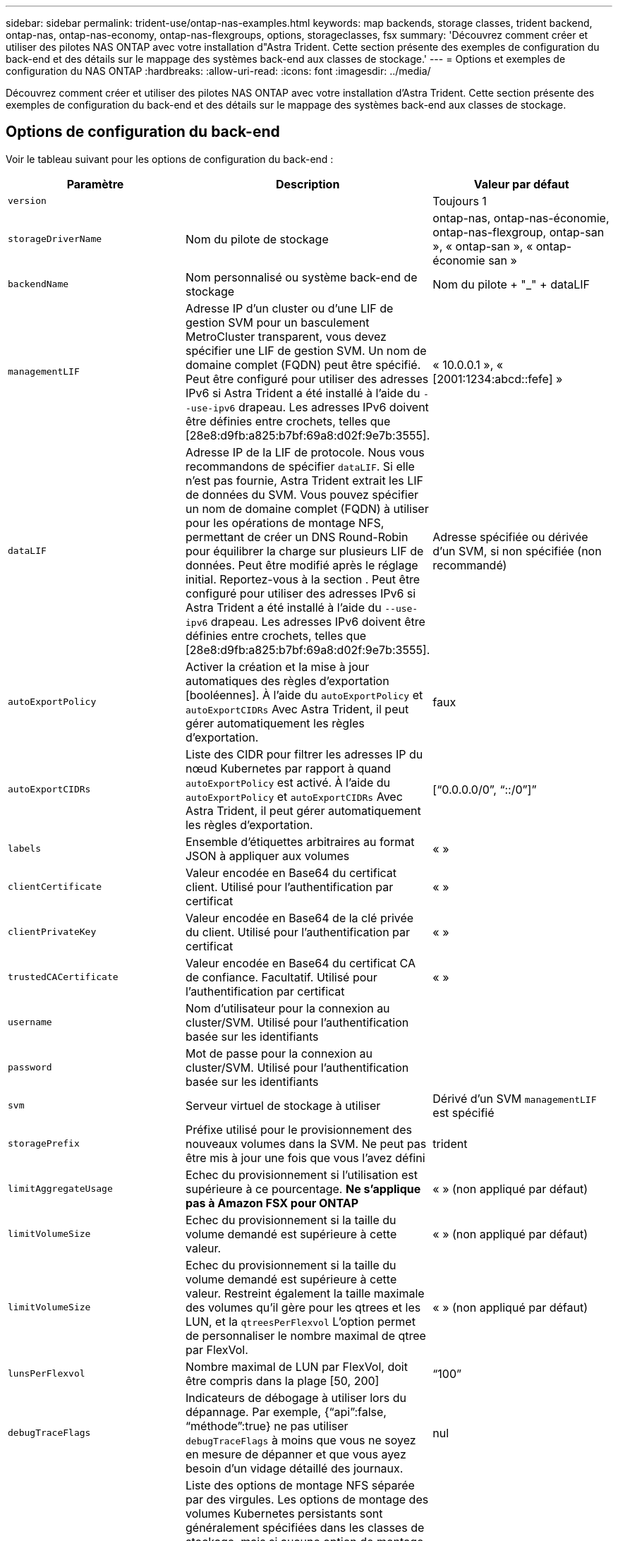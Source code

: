 ---
sidebar: sidebar 
permalink: trident-use/ontap-nas-examples.html 
keywords: map backends, storage classes, trident backend, ontap-nas, ontap-nas-economy, ontap-nas-flexgroups, options, storageclasses, fsx 
summary: 'Découvrez comment créer et utiliser des pilotes NAS ONTAP avec votre installation d"Astra Trident. Cette section présente des exemples de configuration du back-end et des détails sur le mappage des systèmes back-end aux classes de stockage.' 
---
= Options et exemples de configuration du NAS ONTAP
:hardbreaks:
:allow-uri-read: 
:icons: font
:imagesdir: ../media/


Découvrez comment créer et utiliser des pilotes NAS ONTAP avec votre installation d'Astra Trident. Cette section présente des exemples de configuration du back-end et des détails sur le mappage des systèmes back-end aux classes de stockage.



== Options de configuration du back-end

Voir le tableau suivant pour les options de configuration du back-end :

[cols="3"]
|===
| Paramètre | Description | Valeur par défaut 


| `version` |  | Toujours 1 


| `storageDriverName` | Nom du pilote de stockage | ontap-nas, ontap-nas-économie, ontap-nas-flexgroup, ontap-san », « ontap-san », « ontap-économie san » 


| `backendName` | Nom personnalisé ou système back-end de stockage | Nom du pilote + "_" + dataLIF 


| `managementLIF` | Adresse IP d'un cluster ou d'une LIF de gestion SVM pour un basculement MetroCluster transparent, vous devez spécifier une LIF de gestion SVM. Un nom de domaine complet (FQDN) peut être spécifié. Peut être configuré pour utiliser des adresses IPv6 si Astra Trident a été installé à l'aide du `--use-ipv6` drapeau. Les adresses IPv6 doivent être définies entre crochets, telles que [28e8:d9fb:a825:b7bf:69a8:d02f:9e7b:3555]. | « 10.0.0.1 », « [2001:1234:abcd::fefe] » 


| `dataLIF` | Adresse IP de la LIF de protocole. Nous vous recommandons de spécifier `dataLIF`. Si elle n'est pas fournie, Astra Trident extrait les LIF de données du SVM. Vous pouvez spécifier un nom de domaine complet (FQDN) à utiliser pour les opérations de montage NFS, permettant de créer un DNS Round-Robin pour équilibrer la charge sur plusieurs LIF de données. Peut être modifié après le réglage initial. Reportez-vous à la section . Peut être configuré pour utiliser des adresses IPv6 si Astra Trident a été installé à l'aide du `--use-ipv6` drapeau. Les adresses IPv6 doivent être définies entre crochets, telles que [28e8:d9fb:a825:b7bf:69a8:d02f:9e7b:3555]. | Adresse spécifiée ou dérivée d'un SVM, si non spécifiée (non recommandé) 


| `autoExportPolicy` | Activer la création et la mise à jour automatiques des règles d'exportation [booléennes]. À l'aide du `autoExportPolicy` et `autoExportCIDRs` Avec Astra Trident, il peut gérer automatiquement les règles d'exportation. | faux 


| `autoExportCIDRs` | Liste des CIDR pour filtrer les adresses IP du nœud Kubernetes par rapport à quand `autoExportPolicy` est activé. À l'aide du `autoExportPolicy` et `autoExportCIDRs` Avec Astra Trident, il peut gérer automatiquement les règles d'exportation. | [“0.0.0.0/0”, “::/0”]” 


| `labels` | Ensemble d'étiquettes arbitraires au format JSON à appliquer aux volumes | « » 


| `clientCertificate` | Valeur encodée en Base64 du certificat client. Utilisé pour l'authentification par certificat | « » 


| `clientPrivateKey` | Valeur encodée en Base64 de la clé privée du client. Utilisé pour l'authentification par certificat | « » 


| `trustedCACertificate` | Valeur encodée en Base64 du certificat CA de confiance. Facultatif. Utilisé pour l'authentification par certificat | « » 


| `username` | Nom d'utilisateur pour la connexion au cluster/SVM. Utilisé pour l'authentification basée sur les identifiants |  


| `password` | Mot de passe pour la connexion au cluster/SVM. Utilisé pour l'authentification basée sur les identifiants |  


| `svm` | Serveur virtuel de stockage à utiliser | Dérivé d'un SVM `managementLIF` est spécifié 


| `storagePrefix` | Préfixe utilisé pour le provisionnement des nouveaux volumes dans la SVM. Ne peut pas être mis à jour une fois que vous l'avez défini | trident 


| `limitAggregateUsage` | Echec du provisionnement si l'utilisation est supérieure à ce pourcentage. *Ne s'applique pas à Amazon FSX pour ONTAP* | « » (non appliqué par défaut) 


| `limitVolumeSize` | Echec du provisionnement si la taille du volume demandé est supérieure à cette valeur. | « » (non appliqué par défaut) 


| `limitVolumeSize` | Echec du provisionnement si la taille du volume demandé est supérieure à cette valeur. Restreint également la taille maximale des volumes qu'il gère pour les qtrees et les LUN, et la `qtreesPerFlexvol` L'option permet de personnaliser le nombre maximal de qtree par FlexVol. | « » (non appliqué par défaut) 


| `lunsPerFlexvol` | Nombre maximal de LUN par FlexVol, doit être compris dans la plage [50, 200] | “100” 


| `debugTraceFlags` | Indicateurs de débogage à utiliser lors du dépannage. Par exemple, {“api”:false, “méthode”:true} ne pas utiliser `debugTraceFlags` à moins que vous ne soyez en mesure de dépanner et que vous ayez besoin d'un vidage détaillé des journaux. | nul 


| `nfsMountOptions` | Liste des options de montage NFS séparée par des virgules. Les options de montage des volumes Kubernetes persistants sont généralement spécifiées dans les classes de stockage, mais si aucune option de montage n'est spécifiée dans une classe de stockage, Astra Trident utilisera les options de montage spécifiées dans le fichier de configuration du système back-end. Si aucune option de montage n'est spécifiée dans la classe de stockage ou le fichier de configuration, Astra Trident ne définit aucune option de montage sur un volume persistant associé. | « » 


| `qtreesPerFlexvol` | Nombre maximal de qtrees par FlexVol, qui doit être compris dans la plage [50, 300] | “200” 


| `useREST` | Paramètre booléen pour utiliser les API REST de ONTAP. *Aperçu technique*
`useREST` est fourni sous forme d'aperçu technique ** qui est recommandé pour les environnements de test et non pour les charges de travail de production. Lorsqu'il est réglé sur `true`, Astra Trident va utiliser les API REST de ONTAP pour communiquer avec le système back-end. Cette fonctionnalité requiert ONTAP 9.11.1 et versions ultérieures. En outre, le rôle de connexion ONTAP utilisé doit avoir accès au `ontap` client supplémentaire. Ceci est satisfait par le pré-défini `vsadmin` et `cluster-admin` rôles.
`useREST` N'est pas pris en charge par MetroCluster. | faux 
|===


=== Options de configuration back-end pour les volumes de provisionnement

Vous pouvez contrôler le provisionnement par défaut à l'aide de ces options dans `defaults` section de la configuration. Pour un exemple, voir les exemples de configuration ci-dessous.

[cols="3"]
|===
| Paramètre | Description | Valeur par défaut 


| `spaceAllocation` | Allocation d'espace pour les LUN | « vrai » 


| `spaceReserve` | Mode de réservation d'espace ; “none” (fin) ou “volume” (épais) | « aucun » 


| `snapshotPolicy` | Règle Snapshot à utiliser | « aucun » 


| `qosPolicy` | QoS policy group à affecter pour les volumes créés. Choisissez une de qosPolicy ou adaptiveQosPolicy par pool de stockage/back-end | « » 


| `adaptiveQosPolicy` | Groupe de règles de QoS adaptative à attribuer aux volumes créés. Choisissez une de qosPolicy ou adaptiveQosPolicy par pool de stockage/back-end. Non pris en charge par l'économie ontap-nas. | « » 


| `snapshotReserve` | Pourcentage du volume réservé pour les instantanés “0” | Si `snapshotPolicy` est « aucun », sinon « » 


| `splitOnClone` | Séparer un clone de son parent lors de sa création | « faux » 


| `encryption` | Activez NetApp Volume Encryption (NVE) sur le nouveau volume. La valeur par défaut est `false`. Pour utiliser cette option, NVE doit être sous licence et activé sur le cluster. Si NAE est activé sur le back-end, tous les volumes provisionnés dans Astra Trident seront activés par NAE. Pour plus d'informations, se reporter à : link:../trident-reco/security-reco.html["Fonctionnement d'Astra Trident avec NVE et NAE"]. | « faux » 


| `tieringPolicy` | La stratégie de hiérarchisation à utiliser « none » | Snapshot uniquement pour une configuration SVM-DR pré-ONTAP 9.5 


| `unixPermissions` | Mode pour les nouveaux volumes | “777” pour volumes NFS ; vide (non applicable) pour volumes SMB 


| `snapshotDir` | Contrôle la visibilité du `.snapshot` répertoire | « faux » 


| `exportPolicy` | Export policy à utiliser | « par défaut » 


| `securityStyle` | Style de sécurité pour les nouveaux volumes. Prise en charge de NFS `mixed` et `unix` styles de sécurité. SMB prend en charge `mixed` et `ntfs` styles de sécurité. | NFS par défaut est `unix`. SMB par défaut est `ntfs`. 
|===

NOTE: Avec Astra Trident, les groupes de règles de QoS doivent être utilisés avec ONTAP 9.8 ou version ultérieure. Il est recommandé d'utiliser un groupe de règles de qualité de service non partagé et de s'assurer que le groupe de règles est appliqué à chaque composant individuellement. Un groupe de règles de QoS partagé appliquera le plafond du débit total de toutes les charges de travail.



==== Exemples de provisionnement de volumes

Voici un exemple avec des valeurs par défaut définies :

[listing]
----
{
  "version": 1,
  "storageDriverName": "ontap-nas",
  "backendName": "customBackendName",
  "managementLIF": "10.0.0.1",
  "dataLIF": "10.0.0.2",
  "labels": {"k8scluster": "dev1", "backend": "dev1-nasbackend"},
  "svm": "trident_svm",
  "username": "cluster-admin",
  "password": "password",
  "limitAggregateUsage": "80%",
  "limitVolumeSize": "50Gi",
  "nfsMountOptions": "nfsvers=4",
  "debugTraceFlags": {"api":false, "method":true},
  "defaults": {
    "spaceReserve": "volume",
    "qosPolicy": "premium",
    "exportPolicy": "myk8scluster",
    "snapshotPolicy": "default",
    "snapshotReserve": "10"
  }
}
----
Pour `ontap-nas` et `ontap-nas-flexgroups`, Astra Trident utilise maintenant un nouveau calcul pour s'assurer que la FlexVol est correctement dimensionnée avec le pourcentage de snapshots et la demande de volume persistant. Lorsque l'utilisateur demande de volume persistant, Astra Trident crée le FlexVol d'origine avec plus d'espace en utilisant le nouveau calcul. Ce calcul garantit que l'utilisateur reçoit l'espace inscriptible demandé dans la demande de volume persistant et qu'il ne dispose pas d'un espace minimal par rapport à ce qu'il a demandé. Avant le 21.07, lorsque l'utilisateur demande une demande de volume persistant (par exemple, 5 Gio), et le snapshotReserve à 50 %, ils ne bénéficient que d'un espace inscriptible de 2,5 Gio. En effet, le nom d'utilisateur requis correspond à l'intégralité du volume et `snapshotReserve` représente un pourcentage de cela. Avec Trident 21.07, il s'agit de l'espace inscriptible demandé par l'utilisateur et d'Astra Trident définit le `snapshotReserve` nombre comme pourcentage de l'intégralité du volume. Cela ne s'applique pas à `ontap-nas-economy`. Voir l'exemple suivant pour voir comment cela fonctionne :

Le calcul est le suivant :

[listing]
----
Total volume size = (PVC requested size) / (1 - (snapshotReserve percentage) / 100)
----
Pour les snapshots Reserve = 50 %, et demande en volume PVC = 5 Gio, la taille totale du volume est 2/0,5 = 10 Gio et la taille disponible est de 5 Gio, ce que l'utilisateur a demandé dans la demande de demande de volume persistant. Le `volume show` la commande doit afficher des résultats similaires à cet exemple :

image::../media/volume-show-nas.png[Affiche la sortie de la commande volume show.]

Les systèmes back-end des installations précédentes provisionnent les volumes comme expliqué ci-dessus lors de la mise à niveau d'Astra Trident. Pour les volumes que vous avez créés avant la mise à niveau, vous devez redimensionner leurs volumes afin que la modification puisse être observée. Par exemple, un PVC de 2 Gio avec `snapshotReserve=50` Auparavant, un volume doté d'un espace inscriptible de 1 Gio. Le redimensionnement du volume à 3 Gio, par exemple, fournit l'application avec 3 Gio d'espace inscriptible sur un volume de 6 Gio.



== Exemples



=== Exemples de configuration minimaux

Les exemples suivants montrent des configurations de base qui laissent la plupart des paramètres par défaut. C'est la façon la plus simple de définir un back-end.


NOTE: Si vous utilisez Amazon FSX sur NetApp ONTAP avec Trident, nous vous recommandons de spécifier des noms DNS pour les LIF au lieu d'adresses IP.

.Options par défaut sur <code> MTAP-nas-</code>
[%collapsible%open]
====
[listing]
----
{
    "version": 1,
    "storageDriverName": "ontap-nas-economy",
    "managementLIF": "10.0.0.1",
    "dataLIF": "10.0.0.2",
    "svm": "svm_nfs",
    "username": "vsadmin",
    "password": "password"
}
----
====
.Authentification basée sur des certificats
[%collapsible%open]
====
Il s'agit d'un exemple de configuration back-end minimal. `clientCertificate`, `clientPrivateKey`, et `trustedCACertificate` (Facultatif, si vous utilisez une autorité de certification approuvée) est renseigné `backend.json` Et prendre les valeurs codées en base64 du certificat client, de la clé privée et du certificat CA de confiance, respectivement.

[listing]
----
{
  "version": 1,
  "backendName": "DefaultNASBackend",
  "storageDriverName": "ontap-nas",
  "managementLIF": "10.0.0.1",
  "dataLIF": "10.0.0.15",
  "svm": "nfs_svm",
  "clientCertificate": "ZXR0ZXJwYXB...ICMgJ3BhcGVyc2",
  "clientPrivateKey": "vciwKIyAgZG...0cnksIGRlc2NyaX",
  "trustedCACertificate": "zcyBbaG...b3Igb3duIGNsYXNz",
  "storagePrefix": "myPrefix_"
}
----
====
.Export policy auto
[%collapsible%open]
====
Ces exemples vous montrent comment vous pouvez demander à Astra Trident d'utiliser des règles d'exportation dynamiques pour créer et gérer automatiquement les règles d'exportation. Cela fonctionne de la même manière pour le `ontap-nas-economy` et `ontap-nas-flexgroup` pilotes.

.pilote ontap-nas
[listing]
----
{
    "version": 1,
    "storageDriverName": "ontap-nas",
    "managementLIF": "10.0.0.1",
    "dataLIF": "10.0.0.2",
    "svm": "svm_nfs",
    "labels": {"k8scluster": "test-cluster-east-1a", "backend": "test1-nasbackend"},
    "autoExportPolicy": true,
    "autoExportCIDRs": ["10.0.0.0/24"],
    "username": "admin",
    "password": "password",
    "nfsMountOptions": "nfsvers=4",
}
----
.pilote <code> </code> tap-nas-flexs
[listing]
----
{
    "version": 1,
    "storageDriverName": "ontap-nas-flexgroup",
    "managementLIF": "10.0.0.1",
    "dataLIF": "10.0.0.2",
    "labels": {"k8scluster": "test-cluster-east-1b", "backend": "test1-ontap-cluster"},
    "svm": "svm_nfs",
    "username": "vsadmin",
    "password": "password",
}
----
====
.Utilisation des adresses IPv6
[%collapsible%open]
====
Cet exemple montre `managementLIF` Utilisation d'une adresse IPv6.

[listing]
----
{
 "version": 1,
 "storageDriverName": "ontap-nas",
 "backendName": "nas_ipv6_backend",
 "managementLIF": "[5c5d:5edf:8f:7657:bef8:109b:1b41:d491]",
 "labels": {"k8scluster": "test-cluster-east-1a", "backend": "test1-ontap-ipv6"},
 "svm": "nas_ipv6_svm",
 "username": "vsadmin",
 "password": "password"
}
----
====


=== `ontap-nas-economy` conducteur

[listing]
----
{
    "version": 1,
    "storageDriverName": "ontap-nas-economy",
    "managementLIF": "10.0.0.1",
    "dataLIF": "10.0.0.2",
    "svm": "svm_nfs",
    "username": "vsadmin",
    "password": "password"
}
----


=== `ontap-nas` Pilote pour Amazon FSX pour ONTAP utilisant des volumes SMB

[listing]
----
{
  "version": 1,
  "backendName": "SMBBackend",
  "storageDriverName": "ontap-nas",
  "managementLIF": "example.mgmt.fqdn.aws.com",
  “nasType”: “smb”,
  "dataLIF": "10.0.0.15",
  "svm": "nfs_svm",
  "clientCertificate": "ZXR0ZXJwYXB...ICMgJ3BhcGVyc2",
  "clientPrivateKey": "vciwKIyAgZG...0cnksIGRlc2NyaX",
  "trustedCACertificate": "zcyBbaG...b3Igb3duIGNsYXNz",
  "storagePrefix": "myPrefix_"
}
----


== Exemples de systèmes back-end avec pools virtuels

Dans l'exemple de fichier de définition backend ci-dessous, des valeurs par défaut spécifiques sont définies pour tous les pools de stockage, par exemple `spaceReserve` aucune, `spaceAllocation` lors de la fausse idée, et `encryption` faux. Les pools virtuels sont définis dans la section stockage.

Astra Trident définit les étiquettes de provisionnement dans le champ « Commentaires ». Les commentaires sont définis sur FlexVol pour `ontap-nas` Ou FlexGroup pour `ontap-nas-flexgroup`. Astra Trident copie toutes les étiquettes présentes sur un pool virtuel vers le volume de stockage lors du provisionnement. Pour plus de commodité, les administrateurs du stockage peuvent définir des étiquettes par pool virtuel et les volumes de groupe par étiquette.

Dans cet exemple, certains pools de stockage sont propriétaires de leur propre pool `spaceReserve`, `spaceAllocation`, et `encryption` les valeurs et certains pools remplacent les valeurs par défaut définies ci-dessus.

.pilote <code> </code> de prise de contact
[%collapsible%open]
====
[listing]
----
{
    {
    "version": 1,
    "storageDriverName": "ontap-nas",
    "managementLIF": "10.0.0.1",
    "dataLIF": "10.0.0.2",
    "svm": "svm_nfs",
    "username": "admin",
    "password": "password",
    "nfsMountOptions": "nfsvers=4",

    "defaults": {
          "spaceReserve": "none",
          "encryption": "false",
          "qosPolicy": "standard"
    },
    "labels":{"store":"nas_store", "k8scluster": "prod-cluster-1"},
    "region": "us_east_1",
    "storage": [
        {
            "labels":{"app":"msoffice", "cost":"100"},
            "zone":"us_east_1a",
            "defaults": {
                "spaceReserve": "volume",
                "encryption": "true",
                "unixPermissions": "0755",
                "adaptiveQosPolicy": "adaptive-premium"
            }
        },
        {
            "labels":{"app":"slack", "cost":"75"},
            "zone":"us_east_1b",
            "defaults": {
                "spaceReserve": "none",
                "encryption": "true",
                "unixPermissions": "0755"
            }
        },
        {
            "labels":{"app":"wordpress", "cost":"50"},
            "zone":"us_east_1c",
            "defaults": {
                "spaceReserve": "none",
                "encryption": "true",
                "unixPermissions": "0775"
            }
        },
        {
            "labels":{"app":"mysqldb", "cost":"25"},
            "zone":"us_east_1d",
            "defaults": {
                "spaceReserve": "volume",
                "encryption": "false",
                "unixPermissions": "0775"
            }
        }
    ]
}
----
====
.pilote <code> </code> tap-nas-flexs
[%collapsible%open]
====
[listing]
----
{
    "version": 1,
    "storageDriverName": "ontap-nas-flexgroup",
    "managementLIF": "10.0.0.1",
    "dataLIF": "10.0.0.2",
    "svm": "svm_nfs",
    "username": "vsadmin",
    "password": "password",

    "defaults": {
          "spaceReserve": "none",
          "encryption": "false"
    },
    "labels":{"store":"flexgroup_store", "k8scluster": "prod-cluster-1"},
    "region": "us_east_1",
    "storage": [
        {
            "labels":{"protection":"gold", "creditpoints":"50000"},
            "zone":"us_east_1a",
            "defaults": {
                "spaceReserve": "volume",
                "encryption": "true",
                "unixPermissions": "0755"
            }
        },
        {
            "labels":{"protection":"gold", "creditpoints":"30000"},
            "zone":"us_east_1b",
            "defaults": {
                "spaceReserve": "none",
                "encryption": "true",
                "unixPermissions": "0755"
            }
        },
        {
            "labels":{"protection":"silver", "creditpoints":"20000"},
            "zone":"us_east_1c",
            "defaults": {
                "spaceReserve": "none",
                "encryption": "true",
                "unixPermissions": "0775"
            }
        },
        {
            "labels":{"protection":"bronze", "creditpoints":"10000"},
            "zone":"us_east_1d",
            "defaults": {
                "spaceReserve": "volume",
                "encryption": "false",
                "unixPermissions": "0775"
            }
        }
    ]
}
----
====
.pilote <code> </code> de la carte™ stap-nas-economs™
[%collapsible%open]
====
[listing]
----
{
    "version": 1,
    "storageDriverName": "ontap-nas-economy",
    "managementLIF": "10.0.0.1",
    "dataLIF": "10.0.0.2",
    "svm": "svm_nfs",
    "username": "vsadmin",
    "password": "password",

    "defaults": {
          "spaceReserve": "none",
          "encryption": "false"
    },
    "labels":{"store":"nas_economy_store"},
    "region": "us_east_1",
    "storage": [
        {
            "labels":{"department":"finance", "creditpoints":"6000"},
            "zone":"us_east_1a",
            "defaults": {
                "spaceReserve": "volume",
                "encryption": "true",
                "unixPermissions": "0755"
            }
        },
        {
            "labels":{"department":"legal", "creditpoints":"5000"},
            "zone":"us_east_1b",
            "defaults": {
                "spaceReserve": "none",
                "encryption": "true",
                "unixPermissions": "0755"
            }
        },
        {
            "labels":{"department":"engineering", "creditpoints":"3000"},
            "zone":"us_east_1c",
            "defaults": {
                "spaceReserve": "none",
                "encryption": "true",
                "unixPermissions": "0775"
            }
        },
        {
            "labels":{"department":"humanresource", "creditpoints":"2000"},
            "zone":"us_east_1d",
            "defaults": {
                "spaceReserve": "volume",
                "encryption": "false",
                "unixPermissions": "0775"
            }
        }
    ]
}
----
====


== Mise à jour `dataLIF` après la configuration initiale

Vous pouvez modifier la LIF de données après la configuration initiale en exécutant la commande suivante pour fournir le nouveau fichier JSON back-end avec la LIF de données mise à jour.

[listing]
----
tridentctl update backend <backend-name> -f <path-to-backend-json-file-with-updated-dataLIF>
----

NOTE: Si des demandes de volume persistant sont associées à un ou plusieurs pods, tous les pods correspondants doivent être arrêtés, puis réintégrés dans le but de permettre la nouvelle LIF de données d'être effective.



== Mappage des systèmes back-end aux classes de stockage

Les définitions de classe de stockage suivantes font référence aux pools virtuels ci-dessus. À l'aide du `parameters.selector` Chaque classe de stockage indique quel(s) pool(s) virtuel(s) peut(s) être utilisé(s) pour héberger un volume. Les aspects définis dans le pool virtuel sélectionné seront définis pour le volume.

* La première classe de stockage (`protection-gold`) sera mappé sur le premier, deuxième pool virtuel dans le `ontap-nas-flexgroup` système back-end et le premier pool virtuel dans le `ontap-san` back-end. Il s'agit du seul pool offrant une protection de niveau Gold.
* La deuxième classe de stockage (`protection-not-gold`) sera mappé sur le troisième, quatrième pool virtuel dans `ontap-nas-flexgroup` back-end et le deuxième, troisième pool virtuel dans `ontap-san` back-end. Ce sont les seuls pools offrant un niveau de protection autre que l'or.
* La troisième classe de stockage (`app-mysqldb`) sera mappé sur le quatrième pool virtuel dans `ontap-nas` back-end et le troisième pool virtuel dans `ontap-san-economy` back-end. Ce sont les seuls pools offrant une configuration de pool de stockage pour l'application de type mysqldb.
* La quatrième classe de stockage (`protection-silver-creditpoints-20k`) sera mappé sur le troisième pool virtuel dans `ontap-nas-flexgroup` back-end et le second pool virtuel dans `ontap-san` back-end. Ce sont les seules piscines offrant une protection de niveau or à 20000 points de solvabilité.
* La cinquième classe de stockage (`creditpoints-5k`) sera mappé sur le second pool virtuel dans `ontap-nas-economy` back-end et le troisième pool virtuel dans `ontap-san` back-end. Ce sont les seules offres de piscine à 5000 points de solvabilité.


Astra Trident va décider du pool virtuel sélectionné et s'assurer que les besoins en stockage sont satisfaits.

[listing]
----
apiVersion: storage.k8s.io/v1
kind: StorageClass
metadata:
  name: protection-gold
provisioner: netapp.io/trident
parameters:
  selector: "protection=gold"
  fsType: "ext4"
---
apiVersion: storage.k8s.io/v1
kind: StorageClass
metadata:
  name: protection-not-gold
provisioner: netapp.io/trident
parameters:
  selector: "protection!=gold"
  fsType: "ext4"
---
apiVersion: storage.k8s.io/v1
kind: StorageClass
metadata:
  name: app-mysqldb
provisioner: netapp.io/trident
parameters:
  selector: "app=mysqldb"
  fsType: "ext4"
---
apiVersion: storage.k8s.io/v1
kind: StorageClass
metadata:
  name: protection-silver-creditpoints-20k
provisioner: netapp.io/trident
parameters:
  selector: "protection=silver; creditpoints=20000"
  fsType: "ext4"
---
apiVersion: storage.k8s.io/v1
kind: StorageClass
metadata:
  name: creditpoints-5k
provisioner: netapp.io/trident
parameters:
  selector: "creditpoints=5000"
  fsType: "ext4"
----